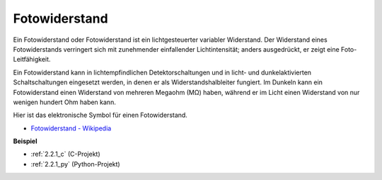 .. _photoresistor:

Fotowiderstand
==================

.. image:: img/photoresistor.png
    :width: 200
    :align: center

Ein Fotowiderstand oder Fotowiderstand ist ein lichtgesteuerter variabler Widerstand. Der Widerstand eines Fotowiderstands verringert sich mit zunehmender einfallender Lichtintensität; anders ausgedrückt, er zeigt eine Foto-Leitfähigkeit.

Ein Fotowiderstand kann in lichtempfindlichen Detektorschaltungen und in licht- und dunkelaktivierten Schaltschaltungen eingesetzt werden, in denen er als Widerstandshalbleiter fungiert. Im Dunkeln kann ein Fotowiderstand einen Widerstand von mehreren Megaohm (MΩ) haben, während er im Licht einen Widerstand von nur wenigen hundert Ohm haben kann.

Hier ist das elektronische Symbol für einen Fotowiderstand.

.. image:: img/photoresistor_symbol.png
    :width: 200
    :align: center

* `Fotowiderstand - Wikipedia <https://en.wikipedia.org/wiki/Photoresistor#:~:text=A%20photoresistor%20(also%20known%20as,on%20the%20component's%20sensitive%20surface>`_

**Beispiel**

* :ref:`2.2.1_c` (C-Projekt)
* :ref:`2.2.1_py` (Python-Projekt)

